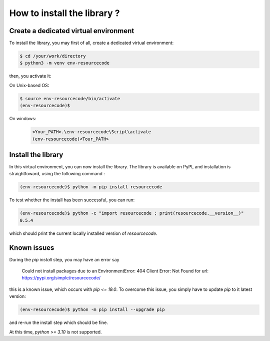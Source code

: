 How to install the library ?
============================

Create a dedicated virtual environment
--------------------------------------

To install the library, you may first of all, create a dedicated virtual
environment:

.. code-block:: shell

   $ cd /your/work/directory
   $ python3 -m venv env-resourcecode

then, you activate it:

On Unix-based OS:

.. code-block:: shell

   $ source env-resourcecode/bin/activate
   (env-resourcecode)$


On windows:
 .. code-block:: shell

   <Your_PATH>.\env-resourcecode\Script\activate
   (env-resourcecode)<Tour_PATH>

Install the library
-------------------

In this virtual environment, you can now install the library. The library is 
available on PyPI, and installation is straightfoward, using the following
command :


.. code-block:: shell

   (env-resourcecode)$ python -m pip install resourcecode


To test whether the install has been successful, you can run:

.. code-block:: shell

   (env-resourcecode)$ python -c "import resourcecode ; print(resourcecode.__version__)"
   0.5.4

which should print the current locally installed version of `resourcecode`.


Known issues
------------

During the `pip install` step, you may have an error say

   Could not install packages due to an EnvironmentError: 404 Client Error: Not
   Found for url: https://pypi.org/simple/resourcecode/


this is a known issue, which occurs with `pip <= 19.0`. To overcome this issue,
you simply have to update `pip` to it latest version:

.. code-block:: shell

   (env-resourcecode)$ python -m pip install --upgrade pip

and re-run the install step which should be fine.

At this time, `python >= 3.10` is not supported.
